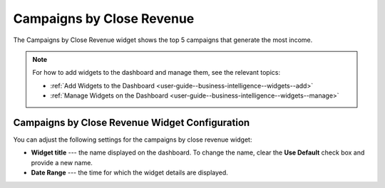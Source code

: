 .. _user-guide--business-intelligence--widgets--close-revenue:

Campaigns by Close Revenue
--------------------------

The Campaigns by Close Revenue widget shows the top 5 campaigns that generate the most income.

.. image:: /user_doc/img/dashboards/campaign_revenue.png

.. note:: For how to add widgets to the dashboard and manage them, see the relevant topics:

      * :ref:`Add Widgets to the Dashboard <user-guide--business-intelligence--widgets--add>`
      * :ref:`Manage Widgets on the Dashboard <user-guide--business-intelligence--widgets--manage>`

Campaigns by Close Revenue Widget Configuration
^^^^^^^^^^^^^^^^^^^^^^^^^^^^^^^^^^^^^^^^^^^^^^^

You can adjust the following settings for the campaigns by close revenue widget:

* **Widget title** --- the name displayed on the dashboard. To change the name, clear the **Use Default** check box and provide a new name.
* **Date Range** --- the time for which the widget details are displayed.

.. image:: /user_doc/img/dashboards/campaign_revenue_config.png

